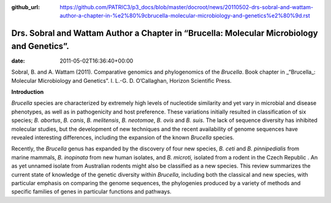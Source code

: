 :github_url: https://github.com/PATRIC3/p3_docs/blob/master/docroot/news/20110502-drs-sobral-and-wattam-author-a-chapter-in-%e2%80%9cbrucella-molecular-microbiology-and-genetics%e2%80%9d.rst

===========================================================================================
Drs. Sobral and Wattam Author a Chapter in “Brucella: Molecular Microbiology and Genetics”.
===========================================================================================


:date:   2011-05-02T16:36:40+00:00

Sobral, B. and A. Wattam (2011). Comparative genomics and phylogenomics
of the *Brucella*. Book chapter in \_“Brucella_: Molecular Microbiology
and Genetics”. I. L.-G. D. O’Callaghan, Horizon Scientific Press.

**Introduction**

*Brucella* species are characterized by extremely high levels of
nucleotide similarity and yet vary in microbial and disease phenotypes,
as well as in pathogenicity and host preference. These variations
initially resulted in classification of six species; *B. abortus*, *B.
canis*, *B. melitensis*, *B. neotomae*, *B. ovis* and *B. suis*. The
lack of sequence diversity has inhibited molecular studies, but the
development of new techniques and the recent availability of genome
sequences have revealed interesting differences, including the expansion
of the known *Brucella* species.

Recently, the *Brucella* genus has expanded by the discovery of four new
species, *B. ceti* and *B. pinnipedialis* from marine mammals, *B.
inopinata* from new human isolates, and *B. microti,* isolated from a
rodent in the Czech Republic . An as yet unnamed isolate from Australian
rodents might also be classified as a new species. This review
summarizes the current state of knowledge of the genetic diversity
within *Brucella*, including both the classical and new species, with
particular emphasis on comparing the genome sequences, the phylogenies
produced by a variety of methods and specific families of genes in
particular functions and pathways.
